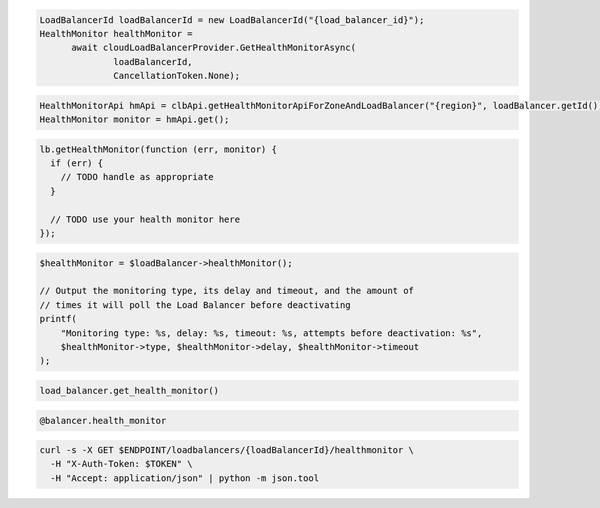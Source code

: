 .. code-block:: csharp

  LoadBalancerId loadBalancerId = new LoadBalancerId("{load_balancer_id}");
  HealthMonitor healthMonitor = 
	await cloudLoadBalancerProvider.GetHealthMonitorAsync(
		loadBalancerId, 
		CancellationToken.None);

.. code-block:: java

  HealthMonitorApi hmApi = clbApi.getHealthMonitorApiForZoneAndLoadBalancer("{region}", loadBalancer.getId());
  HealthMonitor monitor = hmApi.get();

.. code-block:: javascript

  lb.getHealthMonitor(function (err, monitor) {
    if (err) {
      // TODO handle as appropriate
    }

    // TODO use your health monitor here
  });

.. code-block:: php

  $healthMonitor = $loadBalancer->healthMonitor();

  // Output the monitoring type, its delay and timeout, and the amount of
  // times it will poll the Load Balancer before deactivating
  printf(
      "Monitoring type: %s, delay: %s, timeout: %s, attempts before deactivation: %s",
      $healthMonitor->type, $healthMonitor->delay, $healthMonitor->timeout
  );

.. code-block:: python

  load_balancer.get_health_monitor()

.. code-block:: ruby

  @balancer.health_monitor

.. code-block:: sh

  curl -s -X GET $ENDPOINT/loadbalancers/{loadBalancerId}/healthmonitor \
    -H "X-Auth-Token: $TOKEN" \
    -H "Accept: application/json" | python -m json.tool

